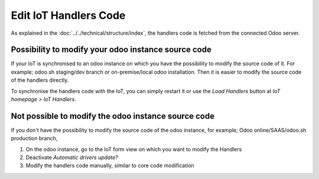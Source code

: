 
======================
Edit IoT Handlers Code
======================
.. tags:: iot box compatible, virtual iot compatible


As explained in the :doc:`../../technical/structure/index`, 
the handlers code is fetched from the connected Odoo server.

Possibility to modify your odoo instance source code
====================================================

If your IoT is synchronised to an odoo instance on which
you have the possibility to modify the source code of it.
For example; odoo.sh staging/dev branch or on-premise/local odoo installation.
Then it is easier to modify the source code of the handlers directly.

To synchronise the handlers code with the IoT, you can simply restart it  
or use the `Load Handlers` button at `IoT homepage > IoT Handlers`.

Not possible to modify the odoo instance source code
====================================================

If you don't have the possibility to modify the source code of the odoo instance,
for example; Odoo online/SAAS/odoo.sh production branch, 

#. On the odoo instance, go to the IoT form view on which you want to modify the Handlers
#. Deactivate `Automatic drivers update?`
#. Modify the handlers code manually, similar to core code modification

   .. seealso:: :doc:`../../technical/edit/edit-core-box`
   .. seealso:: :doc:`../../technical/edit/edit-core-virtual`

